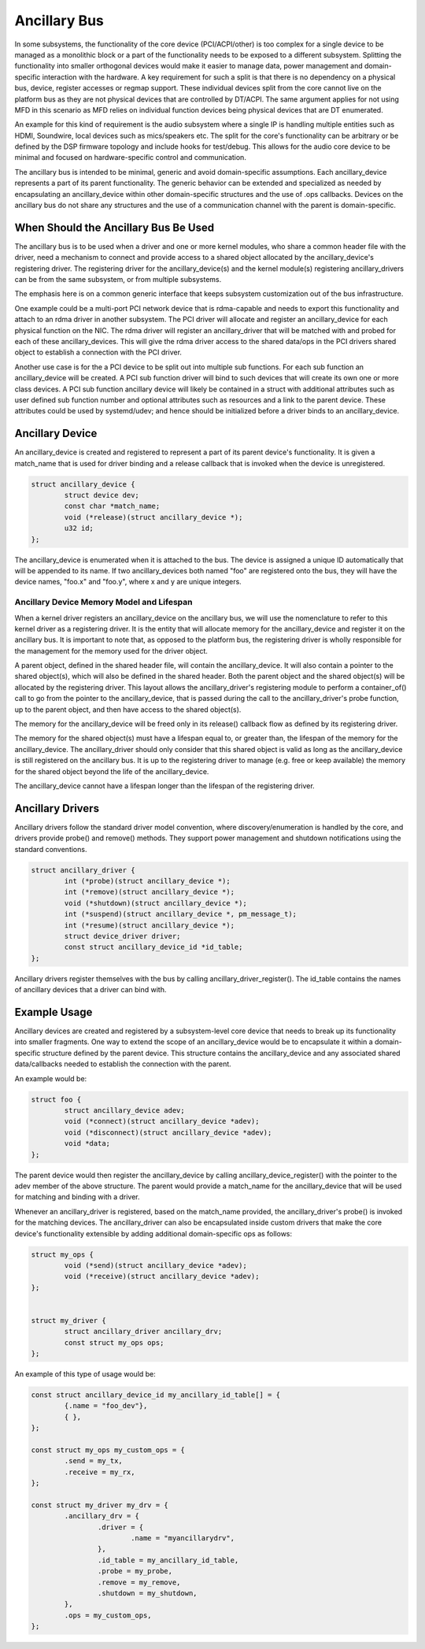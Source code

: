.. SPDX-License-Identifier: GPL-2.0-only

=============
Ancillary Bus
=============

In some subsystems, the functionality of the core device (PCI/ACPI/other) is
too complex for a single device to be managed as a monolithic block or a part of
the functionality needs to be exposed to a different subsystem.  Splitting the
functionality into smaller orthogonal devices would make it easier to manage
data, power management and domain-specific interaction with the hardware. A key
requirement for such a split is that there is no dependency on a physical bus,
device, register accesses or regmap support. These individual devices split from
the core cannot live on the platform bus as they are not physical devices that
are controlled by DT/ACPI. The same argument applies for not using MFD in this
scenario as MFD relies on individual function devices being physical devices
that are DT enumerated.

An example for this kind of requirement is the audio subsystem where a single
IP is handling multiple entities such as HDMI, Soundwire, local devices such as
mics/speakers etc. The split for the core's functionality can be arbitrary or
be defined by the DSP firmware topology and include hooks for test/debug. This
allows for the audio core device to be minimal and focused on hardware-specific
control and communication.

The ancillary bus is intended to be minimal, generic and avoid domain-specific
assumptions. Each ancillary_device represents a part of its parent
functionality. The generic behavior can be extended and specialized as needed
by encapsulating an ancillary_device within other domain-specific structures and
the use of .ops callbacks. Devices on the ancillary bus do not share any
structures and the use of a communication channel with the parent is
domain-specific.

When Should the Ancillary Bus Be Used
=====================================

The ancillary bus is to be used when a driver and one or more kernel modules,
who share a common header file with the driver, need a mechanism to connect and
provide access to a shared object allocated by the ancillary_device's
registering driver.  The registering driver for the ancillary_device(s) and the
kernel module(s) registering ancillary_drivers can be from the same subsystem,
or from multiple subsystems.

The emphasis here is on a common generic interface that keeps subsystem
customization out of the bus infrastructure.

One example could be a multi-port PCI network device that is rdma-capable and
needs to export this functionality and attach to an rdma driver in another
subsystem.  The PCI driver will allocate and register an ancillary_device for
each physical function on the NIC.  The rdma driver will register an
ancillary_driver that will be matched with and probed for each of these
ancillary_devices.  This will give the rdma driver access to the shared data/ops
in the PCI drivers shared object to establish a connection with the PCI driver.

Another use case is for the a PCI device to be split out into multiple sub
functions.  For each sub function an ancillary_device will be created.  A PCI
sub function driver will bind to such devices that will create its own one or
more class devices.  A PCI sub function ancillary device will likely be
contained in a struct with additional attributes such as user defined sub
function number and optional attributes such as resources and a link to the
parent device.  These attributes could be used by systemd/udev; and hence should
be initialized before a driver binds to an ancillary_device.

Ancillary Device
================

An ancillary_device is created and registered to represent a part of its parent
device's functionality. It is given a match_name that is used for driver
binding and a release callback that is invoked when the device is unregistered.

.. code-block:: c

	struct ancillary_device {
		struct device dev;
		const char *match_name;
		void (*release)(struct ancillary_device *);
		u32 id;
	};

The ancillary_device is enumerated when it is attached to the bus. The device
is assigned a unique ID automatically that will be appended to its name. If
two ancillary_devices both named "foo" are registered onto the bus, they will
have the device names, "foo.x" and "foo.y", where x and y are unique integers.

Ancillary Device Memory Model and Lifespan
------------------------------------------

When a kernel driver registers an ancillary_device on the ancillary bus, we will
use the nomenclature to refer to this kernel driver as a registering driver.  It
is the entity that will allocate memory for the ancillary_device and register it
on the ancillary bus.  It is important to note that, as opposed to the platform
bus, the registering driver is wholly responsible for the management for the
memory used for the driver object.

A parent object, defined in the shared header file, will contain the
ancillary_device.  It will also contain a pointer to the shared object(s), which
will also be defined in the shared header.  Both the parent object and the
shared object(s) will be allocated by the registering driver.  This layout
allows the ancillary_driver's registering module to perform a container_of()
call to go from the pointer to the ancillary_device, that is passed during the
call to the ancillary_driver's probe function, up to the parent object, and then
have access to the shared object(s).

The memory for the ancillary_device will be freed only in its release()
callback flow as defined by its registering driver.

The memory for the shared object(s) must have a lifespan equal to, or greater
than, the lifespan of the memory for the ancillary_device.  The ancillary_driver
should only consider that this shared object is valid as long as the
ancillary_device is still registered on the ancillary bus.  It is up to the
registering driver to manage (e.g. free or keep available) the memory for the
shared object beyond the life of the ancillary_device.

The ancillary_device cannot have a lifespan longer than the lifespan of the
registering driver.

Ancillary Drivers
=================

Ancillary drivers follow the standard driver model convention, where
discovery/enumeration is handled by the core, and drivers
provide probe() and remove() methods. They support power management
and shutdown notifications using the standard conventions.

.. code-block:: c

	struct ancillary_driver {
		int (*probe)(struct ancillary_device *);
		int (*remove)(struct ancillary_device *);
		void (*shutdown)(struct ancillary_device *);
		int (*suspend)(struct ancillary_device *, pm_message_t);
		int (*resume)(struct ancillary_device *);
		struct device_driver driver;
		const struct ancillary_device_id *id_table;
	};

Ancillary drivers register themselves with the bus by calling
ancillary_driver_register(). The id_table contains the names of ancillary
devices that a driver can bind with.

Example Usage
=============

Ancillary devices are created and registered by a subsystem-level core device
that needs to break up its functionality into smaller fragments. One way to
extend the scope of an ancillary_device would be to encapsulate it within a
domain-specific structure defined by the parent device. This structure contains
the ancillary_device and any associated shared data/callbacks needed to
establish the connection with the parent.

An example would be:

.. code-block:: c

        struct foo {
		struct ancillary_device adev;
		void (*connect)(struct ancillary_device *adev);
		void (*disconnect)(struct ancillary_device *adev);
		void *data;
        };

The parent device would then register the ancillary_device by calling
ancillary_device_register() with the pointer to the adev member of the above
structure. The parent would provide a match_name for the ancillary_device that
will be used for matching and binding with a driver.

Whenever an ancillary_driver is registered, based on the match_name provided,
the ancillary_driver's probe() is invoked for the matching devices.  The
ancillary_driver can also be encapsulated inside custom drivers that make the
core device's functionality extensible by adding additional domain-specific ops
as follows:

.. code-block:: c

	struct my_ops {
		void (*send)(struct ancillary_device *adev);
		void (*receive)(struct ancillary_device *adev);
	};


	struct my_driver {
		struct ancillary_driver ancillary_drv;
		const struct my_ops ops;
	};

An example of this type of usage would be:

.. code-block:: c

	const struct ancillary_device_id my_ancillary_id_table[] = {
		{.name = "foo_dev"},
		{ },
	};

	const struct my_ops my_custom_ops = {
		.send = my_tx,
		.receive = my_rx,
	};

	const struct my_driver my_drv = {
		.ancillary_drv = {
			.driver = {
				.name = "myancillarydrv",
			},
			.id_table = my_ancillary_id_table,
			.probe = my_probe,
			.remove = my_remove,
			.shutdown = my_shutdown,
		},
		.ops = my_custom_ops,
	};
